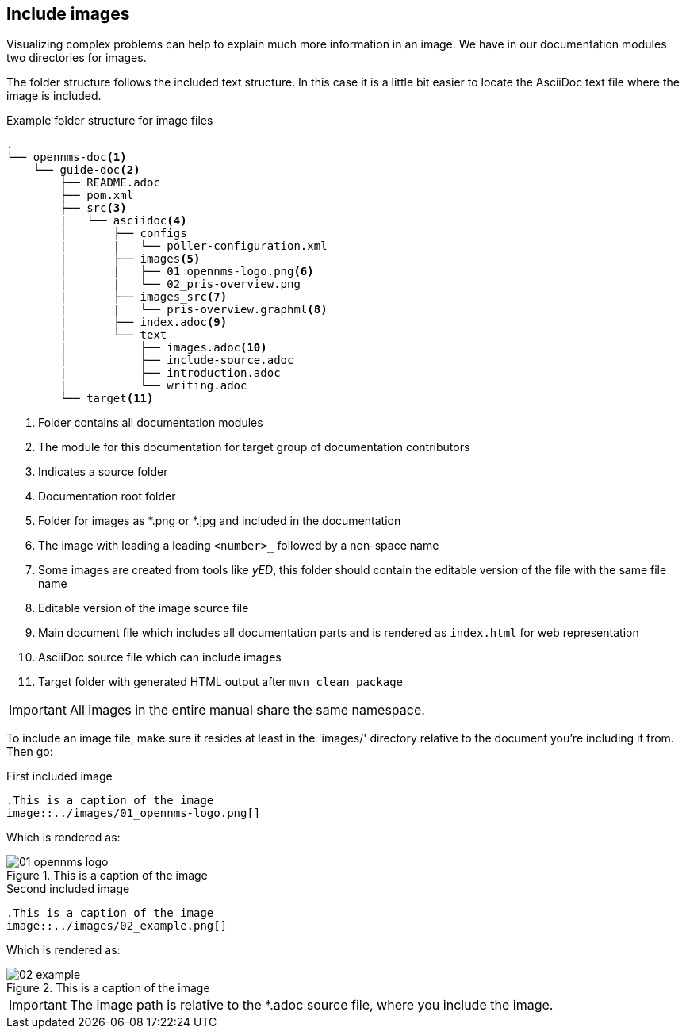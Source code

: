 
[[doc-guidelines-images]]
== Include images
Visualizing complex problems can help to explain much more information in an image.
We have in our documentation modules two directories for images.

The folder structure follows the included text structure.
In this case it is a little bit easier to locate the AsciiDoc text file where the image is included.

.Example folder structure for image files
[source]
----
.
└── opennms-doc<1>
    └── guide-doc<2>
        ├── README.adoc
        ├── pom.xml
        ├── src<3>
        |   └── asciidoc<4>
        |       ├── configs
        |       |   └── poller-configuration.xml
        |       ├── images<5>
        |       |   ├── 01_opennms-logo.png<6>
        |       |   └── 02_pris-overview.png
        |       ├── images_src<7>
        |       |   └── pris-overview.graphml<8>
        |       ├── index.adoc<9>
        |       └── text
        |           ├── images.adoc<10>
        |           ├── include-source.adoc
        |           ├── introduction.adoc
        |           └── writing.adoc
        └── target<11>
----
<1> Folder contains all documentation modules
<2> The module for this documentation for target group of documentation contributors
<3> Indicates a source folder
<4> Documentation root folder
<5> Folder for images as *.png or *.jpg and included in the documentation
<6> The image with leading a leading `<number>_` followed by a non-space name
<7> Some images are created from tools like _yED_, this folder should contain the editable version of the file with the same file name
<8> Editable version of the image source file
<9> Main document file which includes all documentation parts and is rendered as `index.html` for web representation
<10> AsciiDoc source file which can include images
<11> Target folder with generated HTML output after `mvn clean package`

IMPORTANT: All images in the entire manual share the same namespace.

To include an image file, make sure it resides at least in the 'images/' directory relative to the document you're including it from.
Then go:

.First included image
[source]
----
.This is a caption of the image
image::../images/01_opennms-logo.png[]
----

Which is rendered as:

.This is a caption of the image
image::../images/01_opennms-logo.png[]

.Second included image
[source]
----
.This is a caption of the image
image::../images/02_example.png[]
----

Which is rendered as:

.This is a caption of the image
image::../images/02_example.png[]


IMPORTANT: The image path is relative to the *.adoc source file, where you include the image.
